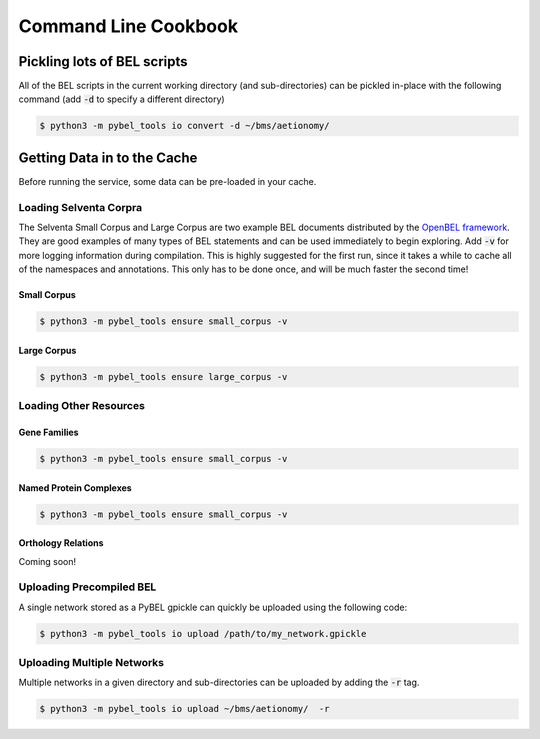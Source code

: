 Command Line Cookbook
=====================

Pickling lots of BEL scripts
----------------------------
All of the BEL scripts in the current working directory (and sub-directories) can be pickled in-place with the
following command (add :code:`-d` to specify a different directory)

.. code-block:: sh

    $ python3 -m pybel_tools io convert -d ~/bms/aetionomy/


Getting Data in to the Cache
----------------------------
Before running the service, some data can be pre-loaded in your cache.

Loading Selventa Corpra
~~~~~~~~~~~~~~~~~~~~~~~
The Selventa Small Corpus and Large Corpus are two example BEL documents distributed by the
`OpenBEL framework <https://wiki.openbel.org/display/home/Summary+of+Large+and+Small+BEL+Corpuses>`_. They are good
examples of many types of BEL statements and can be used immediately to begin exploring. Add :code:`-v` for more
logging information during compilation. This is highly suggested for the first run, since it takes a while to cache
all of the namespaces and annotations. This only has to be done once, and will be much faster the second time!

Small Corpus
************
.. code-block:: sh

    $ python3 -m pybel_tools ensure small_corpus -v

Large Corpus
************
.. code-block:: sh

    $ python3 -m pybel_tools ensure large_corpus -v

Loading Other Resources
~~~~~~~~~~~~~~~~~~~~~~~
Gene Families
*************
.. code-block:: sh

    $ python3 -m pybel_tools ensure small_corpus -v

Named Protein Complexes
***********************
.. code-block:: sh

    $ python3 -m pybel_tools ensure small_corpus -v

Orthology Relations
*******************
Coming soon!

Uploading Precompiled BEL
~~~~~~~~~~~~~~~~~~~~~~~~~
A single network stored as a PyBEL gpickle can quickly be uploaded using the following code:

.. code-block:: sh

    $ python3 -m pybel_tools io upload /path/to/my_network.gpickle

Uploading Multiple Networks
~~~~~~~~~~~~~~~~~~~~~~~~~~~
Multiple networks in a given directory and sub-directories can be uploaded by adding the :code:`-r` tag.

.. code::

    $ python3 -m pybel_tools io upload ~/bms/aetionomy/  -r